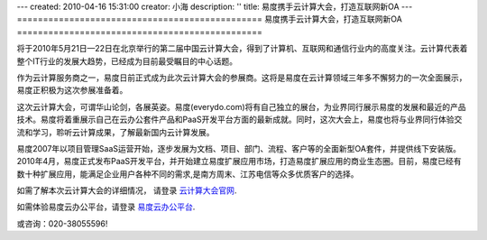 ---
created: 2010-04-16 15:31:00
creator: 小海
description: ''
title: 易度携手云计算大会，打造互联网新OA
---
===============================================
易度携手云计算大会，打造互联网新OA
===============================================

将于2010年5月21日—22日在北京举行的第二届中国云计算大会，得到了计算机、互联网和通信行业内的高度关注。云计算代表着整个IT行业的发展大趋势，已经成为目前最受瞩目的中心话题。

作为云计算服务商之一，易度日前正式成为此次云计算大会的参展商。这将是易度在云计算领域三年多不懈努力的一次全面展示，易度正积极为这次参展准备着。

.. image:: img/partner.jpg

这次云计算大会，可谓华山论剑，各展英姿。易度(everydo.com)将有自己独立的展台，为业界同行展示易度的发展和最近的产品技术。易度将着重展示自己在云办公套件产品和PaaS开发平台方面的最新成就。同时，这次大会上，易度也将与业界同行体验交流和学习，聆听云计算成果，了解最新国内云计算发展。

易度2007年以项目管理SaaS运营开始，逐步发展为文档、项目、部门、流程、客户等的全面新型OA套件，并提供线下安装版。2010年4月，易度正式发布PaaS开发平台，并开始建立易度扩展应用市场，打造易度扩展应用的商业生态圈。目前，易度已经有数十种扩展应用，能满足企业用户各种不同的需求,是南方周末、江苏电信等众多优质客户的选择。

如需了解本次云计算大会的详细情况， 请登录   `云计算大会官网
<http://www.ciecloud.org/2010/>`_.

如需体验易度云办公平台，请登录   `易度云办公平台
<http://www.everydo.com/>`_.


或咨询：020-38055596!


